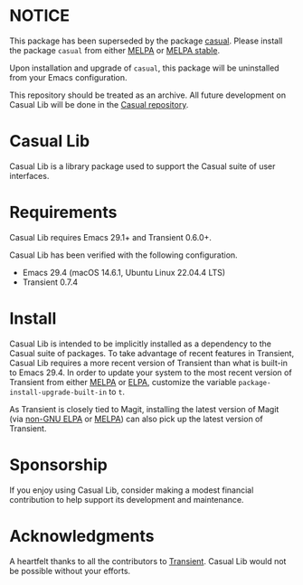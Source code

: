 * NOTICE

This package has been superseded by the package [[https://github.com/kickingvegas/casual][casual]]. Please install the package ~casual~ from either [[https://melpa.org/#/casual][MELPA]] or [[https://stable.melpa.org/#/casual][MELPA stable]].

Upon installation and upgrade of ~casual~, this package will be uninstalled from your Emacs configuration. 

This repository should be treated as an archive. All future development on Casual Lib will be done in the [[https://github.com/kickingvegas/casual][Casual repository]].

* Casual Lib
Casual Lib is a library package used to support the Casual suite of user interfaces. 

* Requirements
Casual Lib requires Emacs 29.1+ and Transient 0.6.0+.

Casual Lib has been verified with the following configuration. 
- Emacs 29.4 (macOS 14.6.1, Ubuntu Linux 22.04.4 LTS)
- Transient 0.7.4  

* Install
Casual Lib is intended to be implicitly installed as a dependency to the Casual suite of packages. To take advantage of recent features in Transient, Casual Lib requires a more recent version of Transient than what is built-in to Emacs 29.4. In order to update your system to the most recent version of Transient from either [[https://melpa.org/#/transient][MELPA]] or [[https://elpa.gnu.org/packages/transient.html][ELPA]], customize the variable ~package-install-upgrade-built-in~ to ~t~.

As Transient is closely tied to Magit, installing the latest version of Magit (via [[https://elpa.nongnu.org/nongnu/magit.html][non-GNU ELPA]] or [[https://melpa.org/#/magit][MELPA]]) can also pick up the latest version of Transient.

* Sponsorship
If you enjoy using Casual Lib, consider making a modest financial contribution to help support its development and maintenance.

[[https://www.buymeacoffee.com/kickingvegas][file:docs/images/default-yellow.png]]


* Acknowledgments
A heartfelt thanks to all the contributors to [[https://github.com/magit/transient][Transient]]. Casual Lib would not be possible without your efforts.

